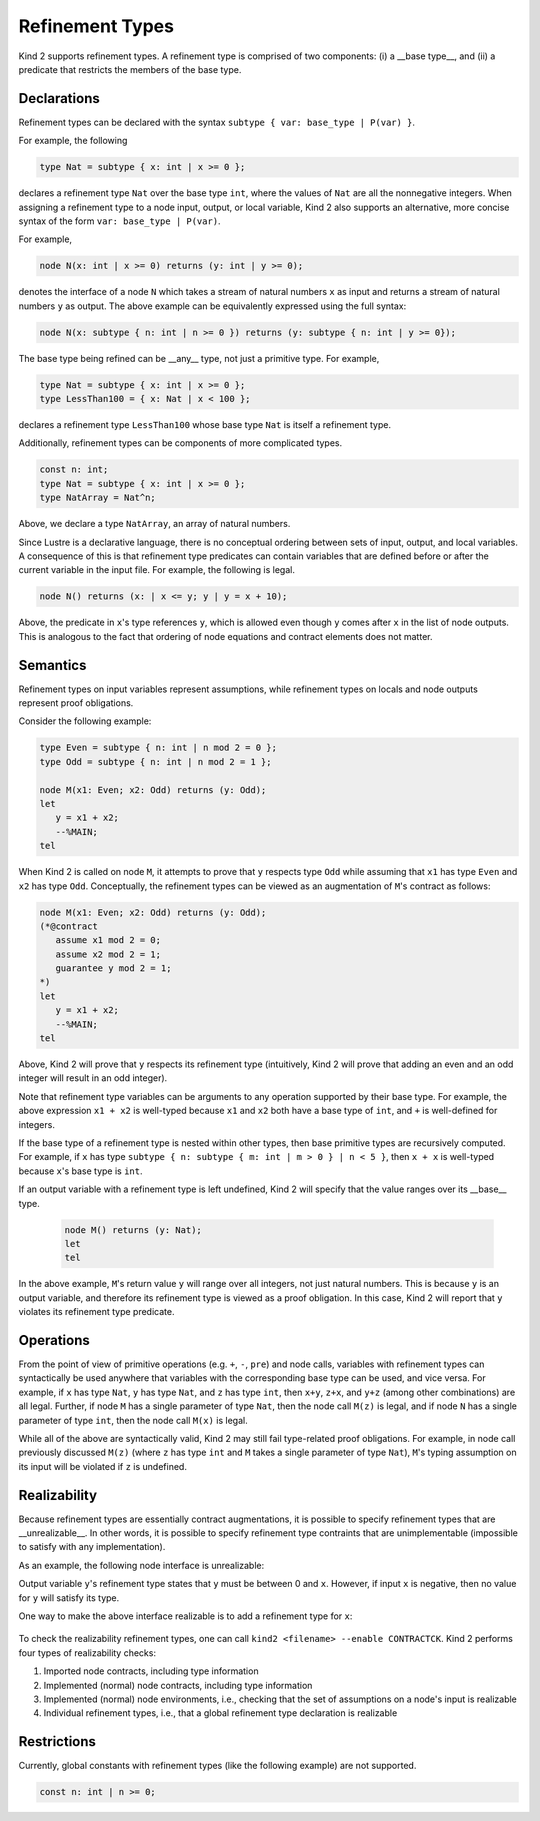 .. _2_input/3_machine_ints:


Refinement Types
================

Kind 2 supports refinement types. A refinement type is comprised of two components: 
(i) a __base type__, and
(ii) a predicate that restricts the members of the base type.

Declarations
------------

Refinement types can be declared with the syntax ``subtype { var: base_type | P(var) }``. 

For example, the following

.. code-block::

   type Nat = subtype { x: int | x >= 0 };

declares a refinement type ``Nat`` over the base type ``int``, 
where the values of ``Nat`` are all the nonnegative integers.
When assigning a refinement type to a node input, output, or local variable, Kind 2 also 
supports an alternative, more concise syntax of the form ``var: base_type | P(var)``. 

For example,

.. code-block::

   node N(x: int | x >= 0) returns (y: int | y >= 0);

denotes the interface of a node ``N`` which takes a stream of natural numbers ``x`` as input
and returns a stream of natural numbers ``y`` as output. 
The above example can be equivalently expressed using the full syntax:

.. code-block::

   node N(x: subtype { n: int | n >= 0 }) returns (y: subtype { n: int | y >= 0});

The base type being refined can be __any__ type, not just a primitive type. 
For example,

.. code-block::

   type Nat = subtype { x: int | x >= 0 };
   type LessThan100 = { x: Nat | x < 100 };

declares a refinement type ``LessThan100`` whose base type ``Nat`` is itself a refinement type.

Additionally, refinement types can be components of more complicated types.

.. code-block::

   const n: int;
   type Nat = subtype { x: int | x >= 0 };
   type NatArray = Nat^n;

Above, we declare a type ``NatArray``, an array of natural numbers.

Since Lustre is a declarative language, there is no conceptual ordering between sets of input,
output, and local variables. A consequence of this is that refinement type predicates can 
contain variables that are defined before or after the current variable in the input file.
For example, the following is legal.

.. code-block::

   node N() returns (x: | x <= y; y | y = x + 10);

Above, the predicate in ``x``'s type references ``y``, which is allowed even though 
``y`` comes after ``x`` in the list of node outputs. 
This is analogous to the fact that ordering of node equations and contract elements 
does not matter.

Semantics
---------

Refinement types on input variables represent assumptions, while refinement types on 
locals and node outputs represent proof obligations. 

Consider the following example:

.. code-block::

   type Even = subtype { n: int | n mod 2 = 0 };
   type Odd = subtype { n: int | n mod 2 = 1 };

   node M(x1: Even; x2: Odd) returns (y: Odd);
   let
      y = x1 + x2;
      --%MAIN;
   tel

When Kind 2 is called on node ``M``, it attempts to prove that ``y`` respects type ``Odd``
while assuming that ``x1`` has type ``Even`` and ``x2`` has type ``Odd``.
Conceptually, the refinement types can be viewed as an augmentation of
``M``'s contract as follows:

.. code-block::

   node M(x1: Even; x2: Odd) returns (y: Odd);
   (*@contract
      assume x1 mod 2 = 0; 
      assume x2 mod 2 = 1;
      guarantee y mod 2 = 1;
   *)
   let
      y = x1 + x2;
      --%MAIN;
   tel

Above, Kind 2 will prove that ``y`` respects its refinement type (intuitively, Kind 2 will prove
that adding an even and an odd integer will result in an odd integer). 

Note that refinement type variables can be arguments to any operation supported 
by their base type. For example, the above expression ``x1 + x2`` is well-typed
because ``x1`` and ``x2`` both have a base type of ``int``, and ``+`` 
is well-defined for integers. 

If the base type of a refinement type is 
nested within other types, then base primitive types are recursively 
computed. For example, if ``x`` has type 
``subtype { n: subtype { m: int | m > 0 } | n < 5 }``,
then ``x + x`` is well-typed because ``x``'s base type is ``int``.

If an output variable with a refinement type is left undefined, Kind 2 will specify that the value 
ranges over its __base__ type.

  .. code-block::
  
   node M() returns (y: Nat);
   let
   tel

In the above example, ``M``'s return value ``y`` will range over all integers, 
not just natural numbers. This is because ``y`` is an output variable,
and therefore its refinement type is viewed as a proof obligation. 
In this case, Kind 2 will report that ``y`` violates its refinement type predicate. 

Operations
----------

From the point of view of primitive operations (e.g. ``+``, ``-``, ``pre``) and node 
calls, variables with refinement types can syntactically be used anywhere that variables with the 
corresponding base type can be used, and vice versa. 
For example, if ``x`` has type ``Nat``, ``y`` has type ``Nat``, and ``z`` has type
``int``, then ``x+y``, ``z+x``, and ``y+z`` (among other combinations) are all legal. 
Further, if node ``M`` has a single parameter of type ``Nat``, then 
the node call ``M(z)`` is legal, and if node ``N`` has a single parameter 
of type ``int``, then the node call ``M(x)`` is legal. 

While all of the above are syntactically valid, 
Kind 2 may still fail type-related proof obligations. 
For example, in node call previously discussed ``M(z)``
(where ``z`` has type ``int`` and ``M`` takes a single parameter of type ``Nat``),
``M``'s typing assumption on its input will be violated if ``z`` is undefined. 

Realizability
----------

Because refinement types are essentially contract augmentations, it is possible to specify 
refinement types that are __unrealizable__. In other words, it is possible 
to specify refinement type contraints that are unimplementable (impossible to satisfy with any implementation).

As an example, the following node interface is unrealizable:
  .. code-block::
   node M(x: int) returns (y: int | 0 <= y and y <= x);

Output variable ``y``'s refinement type states that ``y`` must be between 0 and ``x``.
However, if input ``x`` is negative, then no value for ``y`` will satisfy its type.

One way to make the above interface realizable is to add a refinement type for ``x``:

  .. code-block::
   node M(x: int | x >= 0) returns (y: int | 0 <= y and y <= x);

To check the realizability refinement types, one can call ``kind2 <filename> --enable CONTRACTCK``.
Kind 2 performs four types of realizability checks:

1. Imported node contracts, including type information
2. Implemented (normal) node contracts, including type information
3. Implemented (normal) node environments, i.e., checking that the set of assumptions on a node's input is realizable
4. Individual refinement types, i.e., that a global refinement type declaration is realizable

Restrictions
------

Currently, global constants with refinement types (like the following example) are not supported.

.. code-block::

   const n: int | n >= 0;






